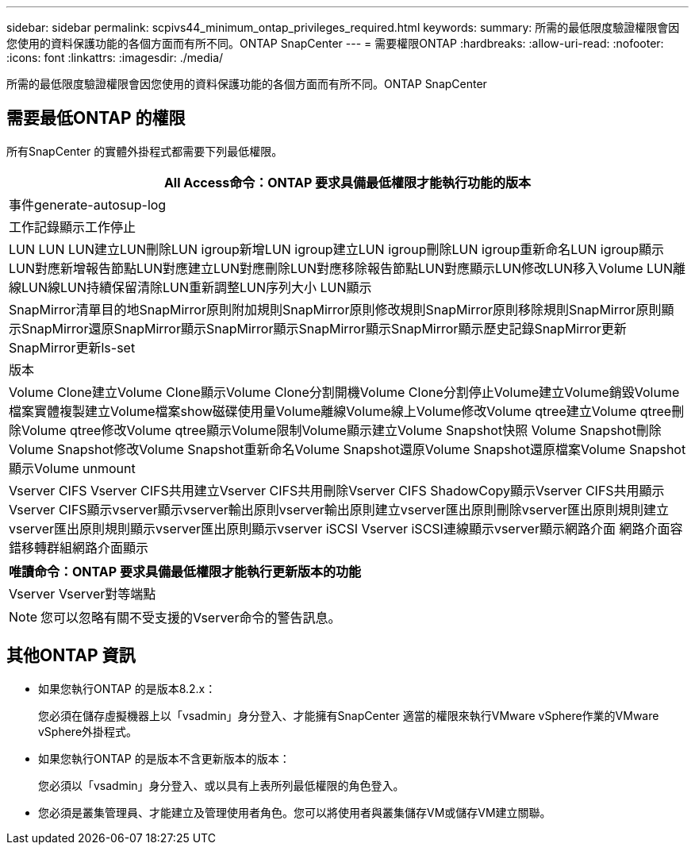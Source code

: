 ---
sidebar: sidebar 
permalink: scpivs44_minimum_ontap_privileges_required.html 
keywords:  
summary: 所需的最低限度驗證權限會因您使用的資料保護功能的各個方面而有所不同。ONTAP SnapCenter 
---
= 需要權限ONTAP
:hardbreaks:
:allow-uri-read: 
:nofooter: 
:icons: font
:linkattrs: 
:imagesdir: ./media/


[role="lead"]
所需的最低限度驗證權限會因您使用的資料保護功能的各個方面而有所不同。ONTAP SnapCenter



== 需要最低ONTAP 的權限

所有SnapCenter 的實體外掛程式都需要下列最低權限。

|===
| All Access命令：ONTAP 要求具備最低權限才能執行功能的版本 


| 事件generate-autosup-log 


| 工作記錄顯示工作停止 


| LUN LUN LUN建立LUN刪除LUN igroup新增LUN igroup建立LUN igroup刪除LUN igroup重新命名LUN igroup顯示LUN對應新增報告節點LUN對應建立LUN對應刪除LUN對應移除報告節點LUN對應顯示LUN修改LUN移入Volume LUN離線LUN線LUN持續保留清除LUN重新調整LUN序列大小 LUN顯示 


| SnapMirror清單目的地SnapMirror原則附加規則SnapMirror原則修改規則SnapMirror原則移除規則SnapMirror原則顯示SnapMirror還原SnapMirror顯示SnapMirror顯示SnapMirror顯示SnapMirror顯示歷史記錄SnapMirror更新SnapMirror更新ls-set 


| 版本 


| Volume Clone建立Volume Clone顯示Volume Clone分割開機Volume Clone分割停止Volume建立Volume銷毀Volume檔案實體複製建立Volume檔案show磁碟使用量Volume離線Volume線上Volume修改Volume qtree建立Volume qtree刪除Volume qtree修改Volume qtree顯示Volume限制Volume顯示建立Volume Snapshot快照 Volume Snapshot刪除Volume Snapshot修改Volume Snapshot重新命名Volume Snapshot還原Volume Snapshot還原檔案Volume Snapshot顯示Volume unmount 


| Vserver CIFS Vserver CIFS共用建立Vserver CIFS共用刪除Vserver CIFS ShadowCopy顯示Vserver CIFS共用顯示Vserver CIFS顯示vserver顯示vserver輸出原則vserver輸出原則建立vserver匯出原則刪除vserver匯出原則規則建立vserver匯出原則規則顯示vserver匯出原則顯示vserver iSCSI Vserver iSCSI連線顯示vserver顯示網路介面 網路介面容錯移轉群組網路介面顯示 
|===
|===
| 唯讀命令：ONTAP 要求具備最低權限才能執行更新版本的功能 


| Vserver Vserver對等端點 
|===

NOTE: 您可以忽略有關不受支援的Vserver命令的警告訊息。



== 其他ONTAP 資訊

* 如果您執行ONTAP 的是版本8.2.x：
+
您必須在儲存虛擬機器上以「vsadmin」身分登入、才能擁有SnapCenter 適當的權限來執行VMware vSphere作業的VMware vSphere外掛程式。

* 如果您執行ONTAP 的是版本不含更新版本的版本：
+
您必須以「vsadmin」身分登入、或以具有上表所列最低權限的角色登入。

* 您必須是叢集管理員、才能建立及管理使用者角色。您可以將使用者與叢集儲存VM或儲存VM建立關聯。

